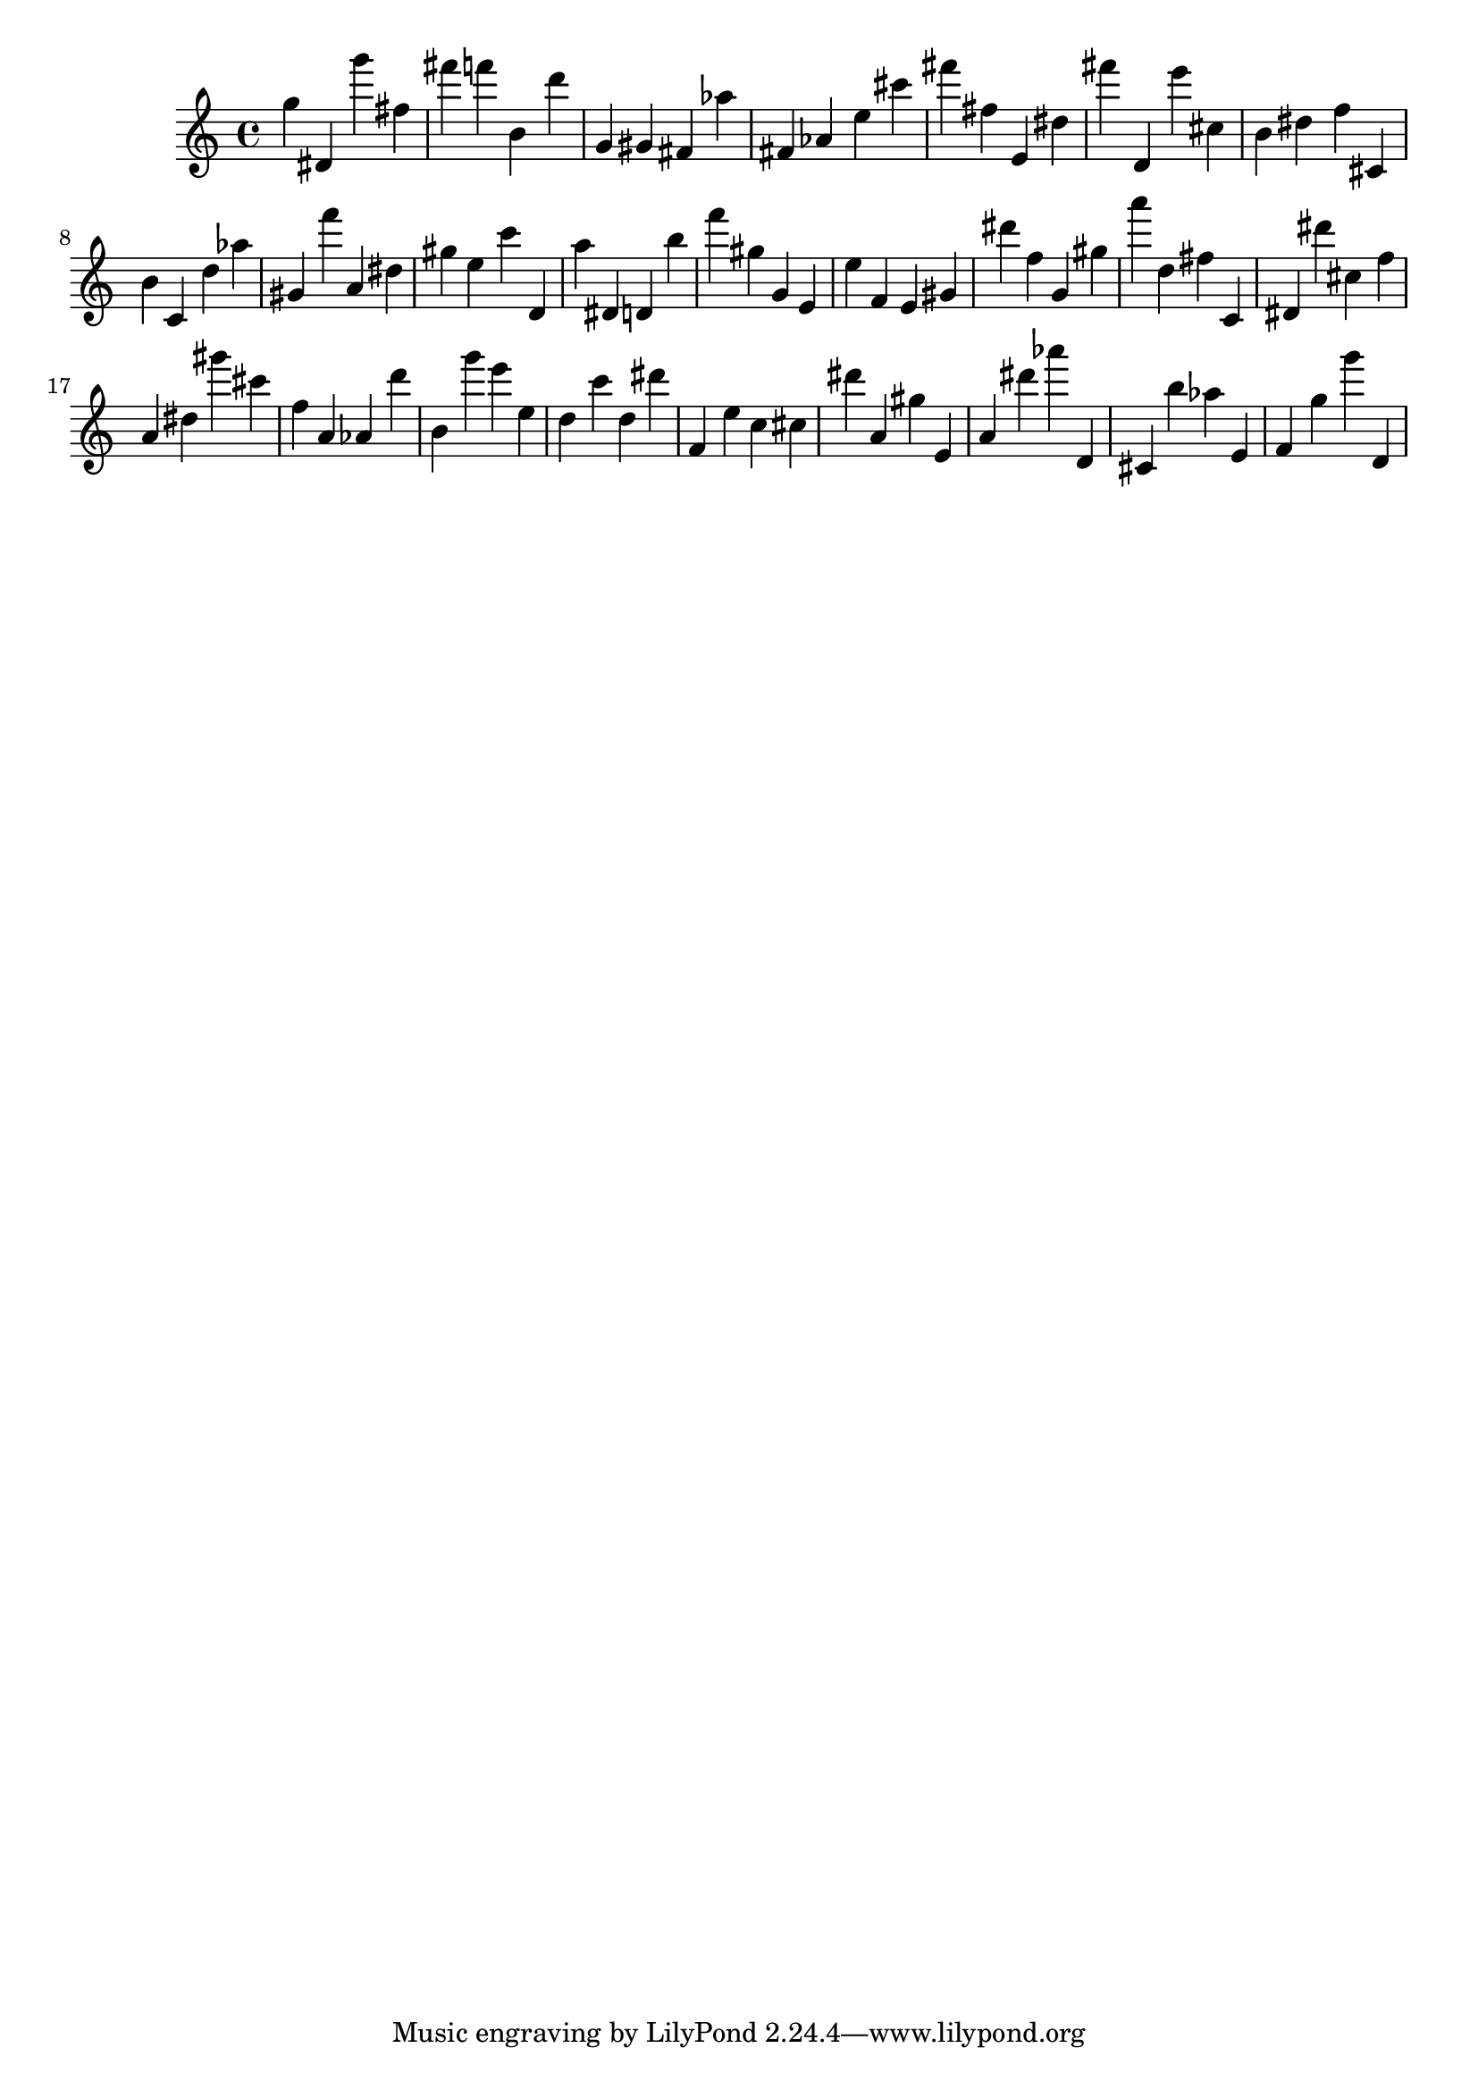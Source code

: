 \version "2.18.2"

\score {

{
\clef treble
g'' dis' g''' fis'' fis''' f''' b' d''' g' gis' fis' as'' fis' as' e'' cis''' fis''' fis'' e' dis'' fis''' d' e''' cis'' b' dis'' f'' cis' b' c' d'' as'' gis' f''' a' dis'' gis'' e'' c''' d' a'' dis' d' b'' f''' gis'' g' e' e'' f' e' gis' dis''' f'' g' gis'' a''' d'' fis'' c' dis' dis''' cis'' f'' a' dis'' gis''' cis''' f'' a' as' d''' b' g''' e''' e'' d'' c''' d'' dis''' f' e'' c'' cis'' dis''' a' gis'' e' a' dis''' as''' d' cis' b'' as'' e' f' g'' g''' d' 
}

 \midi { }
 \layout { }
}